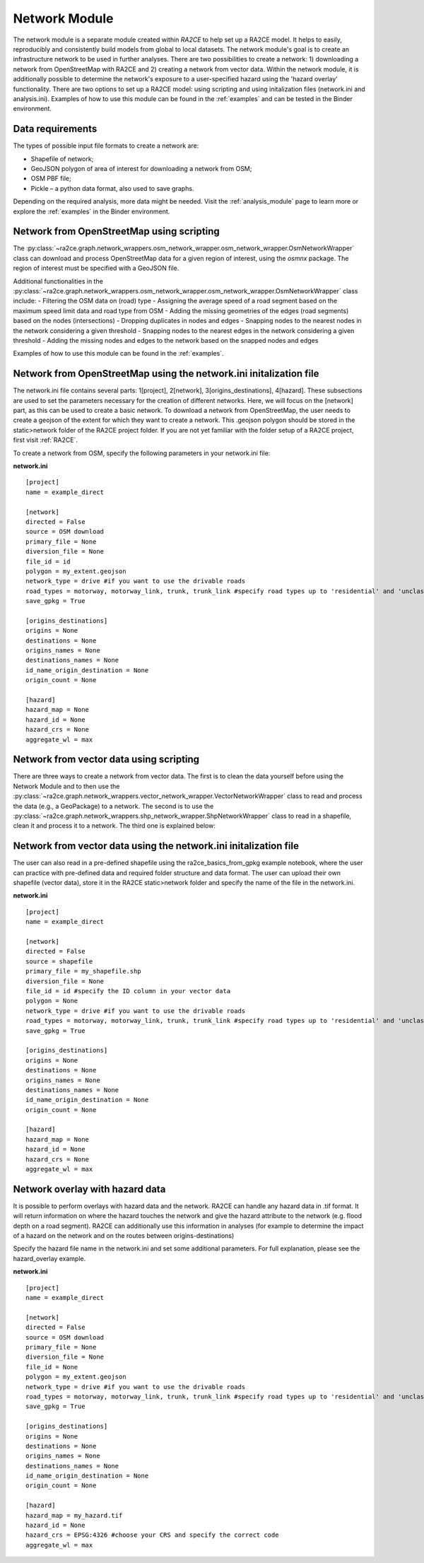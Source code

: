 .. _network_module:

Network Module
==============

The network module is a separate module created within `RA2CE` to help set up a RA2CE 
model. It helps to easily, reproducibly and consistently build models from global 
to local datasets. The network module's goal is to create an infrastructure network to be used in further analyses. There are two possibilities to create a network: 1) downloading a network from OpenStreetMap with RA2CE and 2) creating a network from vector data. Within the network module, it is additionally possible to determine the network's exposure to a user-specified hazard using the 'hazard overlay' functionality. There are two options to set up a RA2CE model: using scripting and using initalization files (network.ini and analysis.ini). Examples of how to use this module can be found in the :ref:`examples` and can be tested in the Binder environment. 

Data requirements
-------------------------------------
The types of possible input file formats to create a network are:

•	Shapefile of network;
•	GeoJSON polygon of area of interest for downloading a network from OSM;
•	OSM PBF file;
•	Pickle – a python data format, also used to save graphs.

Depending on the required analysis, more data might be needed. Visit the :ref:`analysis_module` page to learn more or explore the :ref:`examples` in the Binder environment.

Network from OpenStreetMap using scripting
-----------------------------------------------------------------------------

The :py:class:`~ra2ce.graph.network_wrappers.osm_network_wrapper.osm_network_wrapper.OsmNetworkWrapper` 
class can download and process OpenStreetMap data for a given region of interest, using the `osmnx` 
package. The region of interest must be specified with a GeoJSON file.

Additional functionalities in the :py:class:`~ra2ce.graph.network_wrappers.osm_network_wrapper.osm_network_wrapper.OsmNetworkWrapper` 
class include:
- Filtering the OSM data on (road) type
- Assigning the average speed of a road segment based on the maximum speed limit data and road type from OSM
- Adding the missing geometries of the edges (road segments) based on the nodes (intersections)
- Dropping duplicates in nodes and edges
- Snapping nodes to the nearest nodes in the network considering a given threshold
- Snapping nodes to the nearest edges in the network considering a given threshold
- Adding the missing nodes and edges to the network based on the snapped nodes and edges

Examples of how to use this module can be found in the :ref:`examples`.

Network from OpenStreetMap using the network.ini initalization file
-----------------------------------------------------------------------------
The network.ini file contains several parts: 1[project], 2[network], 3[origins_destinations], 4[hazard]. These subsections are used to set the parameters necessary for the creation of different networks. Here, we will focus on the [network] part, as this can be used to create a basic network. 
To download a network from OpenStreetMap, the user needs to create a geojson of the extent for which they want to create a network. This .geojson polygon should be stored in the static>network folder of the RA2CE project folder. If you are not yet familiar with the folder setup of a RA2CE project, first visit :ref:`RA2CE`.

To create a network from OSM, specify the following parameters in your network.ini file:

**network.ini**
::

    [project]
    name = example_direct

    [network]
    directed = False
    source = OSM download
    primary_file = None
    diversion_file = None
    file_id = id
    polygon = my_extent.geojson
    network_type = drive #if you want to use the drivable roads
    road_types = motorway, motorway_link, trunk, trunk_link #specify road types up to 'residential' and 'unclassified', visit OSM to learn more.
    save_gpkg = True

    [origins_destinations]
    origins = None
    destinations = None
    origins_names = None
    destinations_names = None
    id_name_origin_destination = None
    origin_count = None

    [hazard]
    hazard_map = None
    hazard_id = None
    hazard_crs = None
    aggregate_wl = max

Network from vector data using scripting
--------------------------------------------

There are three ways to create a network from vector data. The first is to clean the 
data yourself before using the Network Module and to then use the :py:class:`~ra2ce.graph.network_wrappers.vector_network_wrapper.VectorNetworkWrapper`
class to read and process the data (e.g., a GeoPackage) to a network. The second 
is to use the :py:class:`~ra2ce.graph.network_wrappers.shp_network_wrapper.ShpNetworkWrapper`
class to read in a shapefile, clean it and process it to a network. The third one is explained below:

Network from vector data using the network.ini initalization file
-----------------------------------------------------------------------
The user can also read in a pre-defined shapefile using the ra2ce_basics_from_gpkg example notebook, where the user can practice with pre-defined data and required folder structure and data format. The user can upload their own shapefile (vector data), store it in the RA2CE static>network folder and specify the name of the file in the network.ini. 

**network.ini**
::

    [project]
    name = example_direct

    [network]
    directed = False
    source = shapefile
    primary_file = my_shapefile.shp
    diversion_file = None
    file_id = id #specify the ID column in your vector data
    polygon = None
    network_type = drive #if you want to use the drivable roads
    road_types = motorway, motorway_link, trunk, trunk_link #specify road types up to 'residential' and 'unclassified', visit OSM to learn more.
    save_gpkg = True

    [origins_destinations]
    origins = None
    destinations = None
    origins_names = None
    destinations_names = None
    id_name_origin_destination = None
    origin_count = None

    [hazard]
    hazard_map = None
    hazard_id = None
    hazard_crs = None
    aggregate_wl = max

Network overlay with hazard data
--------------------------------------------------------

It is possible to perform overlays with hazard data and the network. RA2CE can handle any hazard data in .tif format. It will return information on where the hazard touches the network and give the hazard attribute to the network (e.g. flood depth on a road segment). RA2CE can additionally use this information in analyses (for example to determine the impact of a hazard on the network and on the routes between origins-destinations)

Specify the hazard file name in the network.ini and set some additional parameters. For full explanation, please see the hazard_overlay example. 

**network.ini**
::

    [project]
    name = example_direct

    [network]
    directed = False
    source = OSM download
    primary_file = None
    diversion_file = None
    file_id = None
    polygon = my_extent.geojson
    network_type = drive #if you want to use the drivable roads
    road_types = motorway, motorway_link, trunk, trunk_link #specify road types up to 'residential' and 'unclassified', visit OSM to learn more.
    save_gpkg = True

    [origins_destinations]
    origins = None
    destinations = None
    origins_names = None
    destinations_names = None
    id_name_origin_destination = None
    origin_count = None

    [hazard]
    hazard_map = my_hazard.tif
    hazard_id = None
    hazard_crs = EPSG:4326 #choose your CRS and specify the correct code
    aggregate_wl = max
